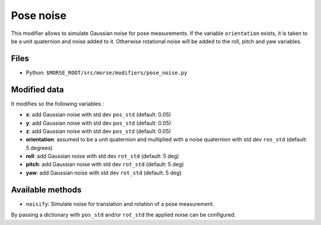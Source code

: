Pose noise
==========

This modifier allows to simulate Gaussian noise for pose measurements.
If the variable ``orientation`` exists, it is taken to be a unit quaternion
and noise added to it. Otherwise rotational noise will be added to the roll,
pitch and yaw variables.

Files
-----

- Python: ``$MORSE_ROOT/src/morse/modifiers/pose_noise.py``

Modified data
-------------

It modifies so the following variables :

- **x**: add Gaussian noise with std dev ``pos_std`` (default: 0.05)
- **y**: add Gaussian noise with std dev ``pos_std`` (default: 0.05)
- **z**: add Gaussian noise with std dev ``pos_std`` (default: 0.05)
- **orientation**: assumed to be a unit quaternion and multiplied with
  a noise quaternion with std dev ``ros_std`` (default: 5 degrees)
- **roll**: add Gaussian noise with std dev ``rot_std`` (default: 5 deg)
- **pitch**: add Gaussian noise with std dev ``rot_std`` (default: 5 deg)
- **yaw**: add Gaussian noise with std dev ``rot_std`` (default: 5 deg)

Available methods
-----------------

- ``noisify``: Simulate noise for translation and rotation of a pose measurement.

By passing a dictionary with ``pos_std`` and/or ``rot_std`` the applied
noise can be configured.
